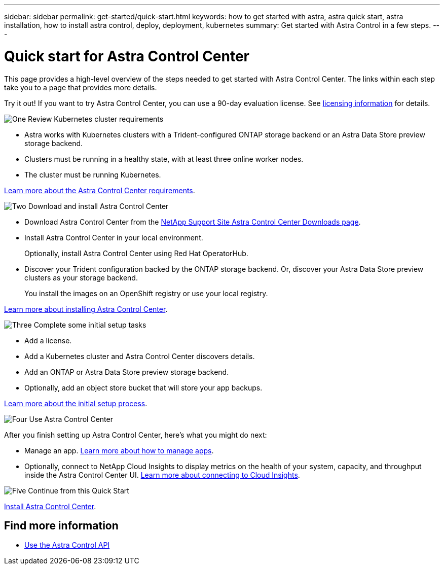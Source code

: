 ---
sidebar: sidebar
permalink: get-started/quick-start.html
keywords: how to get started with astra, astra quick start, astra installation, how to install astra control, deploy, deployment, kubernetes
summary: Get started with Astra Control in a few steps.
---

= Quick start for Astra Control Center
:hardbreaks:
:icons: font
:imagesdir: ../media/get-started/

This page provides a high-level overview of the steps needed to get started with Astra Control Center. The links within each step take you to a page that provides more details.

Try it out! If you want to try Astra Control Center, you can use a 90-day evaluation license. See link:../get-started/setup_overview.html#add-a-license-for-astra-control-center[licensing information] for details.

.image:https://raw.githubusercontent.com/NetAppDocs/common/main/media/number-1.png[One] Review Kubernetes cluster requirements

[role="quick-margin-list"]
* Astra works with Kubernetes clusters with a Trident-configured ONTAP storage backend or an Astra Data Store preview storage backend.
* Clusters must be running in a healthy state, with at least three online worker nodes.
* The cluster must be running Kubernetes.


[role="quick-margin-para"]
link:../get-started/requirements.html[Learn more about the Astra Control Center requirements].

.image:https://raw.githubusercontent.com/NetAppDocs/common/main/media/number-2.png[Two] Download and install Astra Control Center

[role="quick-margin-list"]
* Download Astra Control Center from the https://mysupport.netapp.com/site/products/all/details/astra-control-center/downloads-tab[NetApp Support Site Astra Control Center Downloads page^].
* Install Astra Control Center in your local environment.
+
Optionally, install Astra Control Center using Red Hat OperatorHub.

* Discover your Trident configuration backed by the ONTAP storage backend. Or, discover your Astra Data Store preview clusters as your storage backend.
+
You install the images on an OpenShift registry or use your local registry.

[role="quick-margin-para"]
link:../get-started/install_acc.html[Learn more about installing Astra Control Center].

.image:https://raw.githubusercontent.com/NetAppDocs/common/main/media/number-3.png[Three] Complete some initial setup tasks

[role="quick-margin-list"]

* Add a license.
* Add a Kubernetes cluster and Astra Control Center discovers details.
* Add an ONTAP or Astra Data Store preview storage backend.
* Optionally, add an object store bucket that will store your app backups.


[role="quick-margin-para"]
link:../get-started/setup_overview.html[Learn more about the initial setup process].

.image:https://raw.githubusercontent.com/NetAppDocs/common/main/media/number-4.png[Four] Use Astra Control Center

[role="quick-margin-list"]
After you finish setting up Astra Control Center, here's what you might do next:

[role="quick-margin-list"]
* Manage an app. link:../use/manage-apps.html[Learn more about how to manage apps].

* Optionally, connect to NetApp Cloud Insights to display metrics on the health of your system, capacity, and throughput inside the Astra Control Center UI. link:../use/monitor-protect.html[Learn more about connecting to Cloud Insights].

.image:https://raw.githubusercontent.com/NetAppDocs/common/main/media/number-5.png[Five] Continue from this Quick Start

[role="quick-margin-para"]
link:../get-started/install_acc.html[Install Astra Control Center].


== Find more information

* https://docs.netapp.com/us-en/astra-automation/index.html[Use the Astra Control API^]

